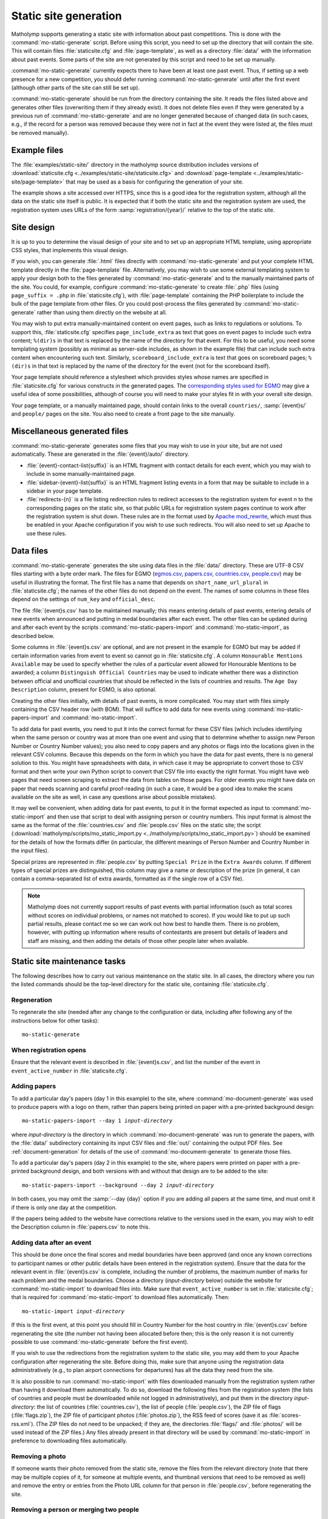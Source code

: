.. Documentation of matholymp static site generation.
   Copyright 2014-2024 Joseph Samuel Myers.

   This program is free software; you can redistribute it and/or
   modify it under the terms of the GNU General Public License as
   published by the Free Software Foundation; either version 3 of the
   License, or (at your option) any later version.

   This program is distributed in the hope that it will be useful, but
   WITHOUT ANY WARRANTY; without even the implied warranty of
   MERCHANTABILITY or FITNESS FOR A PARTICULAR PURPOSE.  See the GNU
   General Public License for more details.

   You should have received a copy of the GNU General Public License
   along with this program.  If not, see
   <https://www.gnu.org/licenses/>.

   Additional permission under GNU GPL version 3 section 7:

   If you modify this program, or any covered work, by linking or
   combining it with the OpenSSL project's OpenSSL library (or a
   modified version of that library), containing parts covered by the
   terms of the OpenSSL or SSLeay licenses, the licensors of this
   program grant you additional permission to convey the resulting
   work.  Corresponding Source for a non-source form of such a
   combination shall include the source code for the parts of OpenSSL
   used as well as that of the covered work.

.. _static-site:

Static site generation
======================

Matholymp supports generating a static site with information about
past competitions.  This is done with the
:command:`mo-static-generate` script.  Before using this script, you
need to set up the directory that will contain the site.  This will
contain files :file:`staticsite.cfg` and :file:`page-template`, as
well as a directory :file:`data/` with the information about past
events.  Some parts of the site are not generated by this script and
need to be set up manually.

:command:`mo-static-generate` currently expects there to have been at
least one past event.  Thus, if setting up a web presence for a new
competition, you should defer running :command:`mo-static-generate`
until after the first event (although other parts of the site can
still be set up).

:command:`mo-static-generate` should be run from the directory
containing the site.  It reads the files listed above and generates
other files (overwriting them if they already exist).  It does not
delete files even if they were generated by a previous run of
:command:`mo-static-generate` and are no longer generated because of
changed data (in such cases, e.g., if the record for a person was
removed because they were not in fact at the event they were listed
at, the files must be removed manually).

Example files
-------------

The :file:`examples/static-site/` directory in the matholymp source
distribution includes versions of :download:`staticsite.cfg
<../examples/static-site/staticsite.cfg>` and :download:`page-template
<../examples/static-site/page-template>` that may be used as a basis
for configuring the generation of your site.

The example shows a site accessed over HTTPS, since this is a good
idea for the registration system, although all the data on the static
site itself is public.  It is expected that if both the static site
and the registration system are used, the registration system uses
URLs of the form :samp:`registration/{year}/` relative to the top of
the static site.

Site design
-----------

It is up to you to determine the visual design of your site and to set
up an appropriate HTML template, using appropriate CSS styles, that
implements this visual design.

If you wish, you can generate :file:`.html` files directly with
:command:`mo-static-generate` and put your complete HTML template
directly in the :file:`page-template` file.  Alternatively, you may
wish to use some external templating system to apply your design both
to the files generated by :command:`mo-static-generate` and to the
manually maintained parts of the site.  You could, for example,
configure :command:`mo-static-generate` to create :file:`.php` files
(using ``page_suffix = .php`` in :file:`staticsite.cfg`), with
:file:`page-template` containing the PHP boilerplate to include the
bulk of the page template from other files.  Or you could post-process
the files generated by :command:`mo-static-generate` rather than using
them directly on the website at all.

You may wish to put extra manually-maintained content on event pages,
such as links to regulations or solutions.  To support this,
:file:`staticsite.cfg` specifies ``page_include_extra`` as text that
goes on event pages to include such extra content; ``%(dir)s`` in that
text is replaced by the name of the directory for that event.  For
this to be useful, you need some templating system (possibly as
minimal as server-side includes, as shown in the example file) that
can include such extra content when encountering such text.
Similarly, ``scoreboard_include_extra`` is text that goes on
scoreboard pages; ``%(dir)s`` in that text is replaced by the name of
the directory for the event (not for the scoreboard itself).

Your page template should reference a stylesheet which provides styles
whose names are specified in :file:`staticsite.cfg` for various
constructs in the generated pages.  The `corresponding styles used for
EGMO <https://www.egmo.org/egmo.css>`_ may give a useful idea of some
possibilities, although of course you will need to make your styles
fit in with your overall site design.

Your page template, or a manually maintained page, should contain
links to the overall ``countries/``, :samp:`{event}s/` and ``people/``
pages on the site.  You also need to create a front page to the site
manually.

Miscellaneous generated files
-----------------------------

:command:`mo-static-generate` generates some files that you may wish
to use in your site, but are not used automatically.  These are
generated in the :file:`{event}/auto/` directory.

* :file:`{event}-contact-list{suffix}` is an HTML fragment with
  contact details for each event, which you may wish to include in
  some manually-maintained page.

* :file:`sidebar-{event}-list{suffix}` is an HTML fragment listing
  events in a form that may be suitable to include in a sidebar in
  your page template.

* :file:`redirects-{n}` is a file listing redirection rules to
  redirect accesses to the registration system for event *n* to the
  corresponding pages on the static site, so that public URLs for
  registration system pages continue to work after the registration
  system is shut down.  These rules are in the format used by `Apache
  mod_rewrite
  <https://httpd.apache.org/docs/current/mod/mod_rewrite.html>`_,
  which must thus be enabled in your Apache configuration if you wish
  to use such redirects.  You will also need to set up Apache to use
  these rules.

Data files
----------

:command:`mo-static-generate` generates the site using data files in
the :file:`data/` directory.  These are UTF-8 CSV files starting with
a byte order mark.  The files for EGMO (`egmos.csv
<https://www.egmo.org/data/egmos.csv>`_, `papers.csv
<https://www.egmo.org/data/papers.csv>`_, `countries.csv
<https://www.egmo.org/data/countries.csv>`_, `people.csv
<https://www.egmo.org/data/people.csv>`_) may be useful in
illustrating the format.  The first file has a name that depends on
``short_name_url_plural`` in :file:`staticsite.cfg`; the names of the
other files do not depend on the event.  The names of some columns in
these files depend on the settings of ``num_key`` and
``official_desc``.

The file :file:`{event}s.csv` has to be maintained manually; this
means entering details of past events, entering details of new events
when announced and putting in medal boundaries after each event.  The
other files can be updated during and after each event by the scripts
:command:`mo-static-papers-import` and :command:`mo-static-import`, as
described below.

Some columns in :file:`{event}s.csv` are optional, and are not present
in the example for EGMO but may be added if certain information varies
from event to event so cannot go in :file:`staticsite.cfg`.  A column
``Honourable Mentions Available`` may be used to specify whether the
rules of a particular event allowed for Honourable Mentions to be
awarded; a column ``Distinguish Official Countries`` may be used to
indicate whether there was a distinction between official and
unofficial countries that should be reflected in the lists of
countries and results.  The ``Age Day Description`` column, present
for EGMO, is also optional.

Creating the other files initially, with details of past events, is
more complicated.  You may start with files simply containing the CSV
header row (with BOM).  That will suffice to add data for new events
using :command:`mo-static-papers-import` and
:command:`mo-static-import`.

To add data for past events, you need to put it into the correct
format for these CSV files (which includes identifying when the same
person or country was at more than one event and using that to
determine whether to assign new Person Number or Country Number
values); you also need to copy papers and any photos or flags into the
locations given in the relevant CSV columns.  Because this depends on
the form in which you have the data for past events, there is no
general solution to this.  You might have spreadsheets with data, in
which case it may be appropriate to convert those to CSV format and
then write your own Python script to convert that CSV file into
exactly the right format.  You might have web pages that need screen
scraping to extract the data from tables on those pages.  For older
events you might have data on paper that needs scanning and careful
proof-reading (in such a case, it would be a good idea to make the
scans available on the site as well, in case any questions arise about
possible mistakes).

It may well be convenient, when adding data for past events, to put it
in the format expected as input to :command:`mo-static-import` and
then use that script to deal with assigning person or country numbers.
This input format is almost the same as the format of the
:file:`countries.csv` and :file:`people.csv` files on the static site;
the script (:download:`matholymp/scripts/mo_static_import.py
<../matholymp/scripts/mo_static_import.py>`) should be examined for
the details of how the formats differ (in particular, the different
meanings of Person Number and Country Number in the input files).

Special prizes are represented in :file:`people.csv` by putting
``Special Prize`` in the ``Extra Awards`` column.  If different types
of special prizes are distinguished, this column may give a name or
description of the prize (in general, it can contain a comma-separated
list of extra awards, formatted as if the single row of a CSV file).

.. note::

   Matholymp does not currently support results of past events with
   partial information (such as total scores without scores on
   individual problems, or names not matched to scores).  If you would
   like to put up such partial results, please contact me so we can
   work out how best to handle them.  There is no problem, however,
   with putting up information where results of contestants are
   present but details of leaders and staff are missing, and then
   adding the details of those other people later when available.

Static site maintenance tasks
-----------------------------

The following describes how to carry out various maintenance on the
static site.  In all cases, the directory where you run the listed
commands should be the top-level directory for the static site,
containing :file:`staticsite.cfg`.

Regeneration
^^^^^^^^^^^^

To regenerate the site (needed after any change to the configuration
or data, including after following any of the instructions below for
other tasks)::

   mo-static-generate

When registration opens
^^^^^^^^^^^^^^^^^^^^^^^

Ensure that the relevant event is described in :file:`{event}s.csv`,
and list the number of the event in ``event_active_number`` in
:file:`staticsite.cfg`.

Adding papers
^^^^^^^^^^^^^

To add a particular day's papers (day 1 in this example) to the site,
where :command:`mo-document-generate` was used to produce papers with
a logo on them, rather than papers being printed on paper with a
pre-printed background design:

.. parsed-literal::

   mo-static-papers-import --day 1 *input-directory*

where *input-directory* is the directory in which
:command:`mo-document-generate` was run to generate the papers, with
the :file:`data/` subdirectory containing its input CSV files and
:file:`out/` containing the output PDF files.  See
:ref:`document-generation` for details of the use of
:command:`mo-document-generate` to generate those files.

To add a particular day's papers (day 2 in this example) to the site,
where papers were printed on paper with a pre-printed background
design, and both versions with and without that design are to be added
to the site:

.. parsed-literal::

   mo-static-papers-import --background --day 2 *input-directory*

In both cases, you may omit the :samp:`--day {day}` option if you are
adding all papers at the same time, and must omit it if there is only
one day at the competition.

If the papers being added to the website have corrections relative to
the versions used in the exam, you may wish to edit the Description
column in :file:`papers.csv` to note this.

Adding data after an event
^^^^^^^^^^^^^^^^^^^^^^^^^^

This should be done once the final scores and medal boundaries have
been approved (and once any known corrections to participant names or
other public details have been entered in the registration system).
Ensure that the data for the relevant event in :file:`{event}s.csv` is
complete, including the number of problems, the maximum number of
marks for each problem and the medal boundaries.  Choose a directory
(*input-directory* below) outside the website for
:command:`mo-static-import` to download files into.  Make sure that
``event_active_number`` is set in :file:`staticsite.cfg`; that is
required for :command:`mo-static-import` to download files
automatically.  Then:

.. parsed-literal::

   mo-static-import *input-directory*

If this is the first event, at this point you should fill in Country
Number for the host country in :file:`{event}s.csv` before
regenerating the site (the number not having been allocated before
then; this is the only reason it is not currently possible to use
:command:`mo-static-generate` before the first event).

If you wish to use the redirections from the registration system to
the static site, you may add them to your Apache configuration after
regenerating the site.  Before doing this, make sure that anyone using
the registration data administratively (e.g., to plan airport
connections for departures) has all the data they need from the site.

It is also possible to run :command:`mo-static-import` with files
downloaded manually from the registration system rather than having it
download them automatically.  To do so, download the following files
from the registration system (the lists of countries and people must
be downloaded while not logged in administratively), and put them in
the directory *input-directory*: the list of countries
(:file:`countries.csv`), the list of people (:file:`people.csv`), the
ZIP file of flags (:file:`flags.zip`), the ZIP file of participant
photos (:file:`photos.zip`), the RSS feed of scores (save it as
:file:`scores-rss.xml`).  (The ZIP files do not need to be unpacked;
if they are, the directories :file:`flags/` and :file:`photos/` will
be used instead of the ZIP files.)  Any files already present in that
directory will be used by :command:`mo-static-import` in preference to
downloading files automatically.

Removing a photo
^^^^^^^^^^^^^^^^

If someone wants their photo removed from the static site, remove the
files from the relevant directory (note that there may be multiple
copies of it, for someone at multiple events, and thumbnail versions
that need to be removed as well) and remove the entry or
entries from the Photo URL column for that person in
:file:`people.csv`, before regenerating the site.

Removing a person or merging two people
^^^^^^^^^^^^^^^^^^^^^^^^^^^^^^^^^^^^^^^

If it turns out that a person's record on the site (generally, or for
a particular event) should be removed because that person was not
present at the event they are listed at, or if there are multiple
person numbers assigned to a single person at different events, then
the relevant data needs editing directly.

To remove a person, delete the problem rows from :file:`people.csv`.
Remove any corresponding photos for the events that person was in fact
not at.  If the person was not at any event, remove their directory
under :file:`people/`.  Then regenerate the site.

To merge two (or more) records for a person, decide which person
number is to be canonical for that person.  Change any rows in
:file:`people.csv` with the noncanonical person numbers to use the
canonical number.  Move any photos from the directories with the
noncanonical numbers to the directory with the canonical number,
update the Photo URL columns accordingly and delete the noncanonical
directory.  Regenerate the site.  If you wish, also add redirects in
the web server configuration from the URLs of the removed directories
to the canonical directory.

.. note::

   If the highest allocated person number is removed, a future use of
   :command:`mo-static-import` will reallocate that number to another
   person.  You can avoid this by temporarily creating a dummy entry
   with that number in :file:`people.csv` before running
   :command:`mo-static-import`, then removing that entry afterwards.
   A future version of matholymp may provide a more automated way of
   handling removing and merging people.
